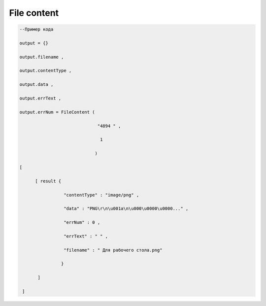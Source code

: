 File content
==================================


.. code-block:: lua

       --Пример кода 

       output = {} 
 
       output.filename ,

       output.contentType , 

       output.data , 

       output.errText , 

       output.errNum = FileContent ( 
    
                                     "4894 " , 

                                      1 

                                    )
  
       [ 
 
             [ result {
 
                        "contentType" : "image/png" , 

                        "data" : "PNG\r\n\u001a\n\u000\u0000\u0000..." , 

                        "errNum" : 0 ,

                        "errText" : " " , 
 
                        "filename" : " Для рабочего стола.png"

                       }
 
              ]
       
        ]
            

